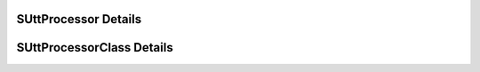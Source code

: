 

=====================
SUttProcessor Details
=====================

.. doxybridge:: SUttProcessor
   :type: speect object
   :members: obj, features
   :noindex:

==========================
SUttProcessorClass Details
==========================

.. doxybridge:: SUttProcessorClass
   :type: speect class
   :members: _inherit, initialize, run
   :noindex:
